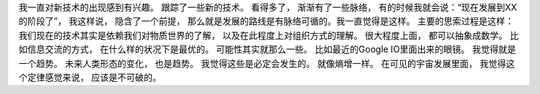 我一直对新技术的出现感到有兴趣。 跟踪了一些新的技术。
看得多了， 渐渐有了一些脉络， 有的时候我就会说：“现在发展到XX的阶段了”，
我这样说， 隐含了一个前提， 那么就是发展的路线是有脉络可循的。我一直觉得是这样。
主要的思索过程是这样：
我们现在的技术其实是依赖我们对物质世界的了解， 以及在此程度上对组织方式的理解。 很大程度上面， 都可以抽象成数学。
比如信息交流的方式， 在什么样的状况下是最优的。 可能性其实就那么一些。
比如最近的Google IO里面出来的眼镜。 我觉得就是一个趋势。
未来人类形态的变化， 也是趋势。 我觉得这些是必定会发生的。 就像熵增一样。 在可见的宇宙发展里面， 我觉得这个定律感觉来说， 应该是不可破的。
